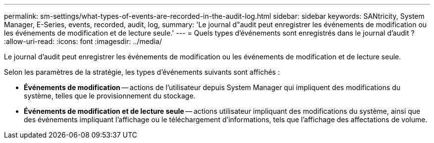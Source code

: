 ---
permalink: sm-settings/what-types-of-events-are-recorded-in-the-audit-log.html 
sidebar: sidebar 
keywords: SANtricity, System Manager, E-Series, events, recorded, audit, log, 
summary: 'Le journal d"audit peut enregistrer les événements de modification ou les événements de modification et de lecture seule.' 
---
= Quels types d'événements sont enregistrés dans le journal d'audit ?
:allow-uri-read: 
:icons: font
:imagesdir: ../media/


[role="lead"]
Le journal d'audit peut enregistrer les événements de modification ou les événements de modification et de lecture seule.

Selon les paramètres de la stratégie, les types d'événements suivants sont affichés :

* *Événements de modification* -- actions de l'utilisateur depuis System Manager qui impliquent des modifications du système, telles que le provisionnement du stockage.
* *Événements de modification et de lecture seule* -- actions utilisateur impliquant des modifications du système, ainsi que des événements impliquant l'affichage ou le téléchargement d'informations, tels que l'affichage des affectations de volume.

